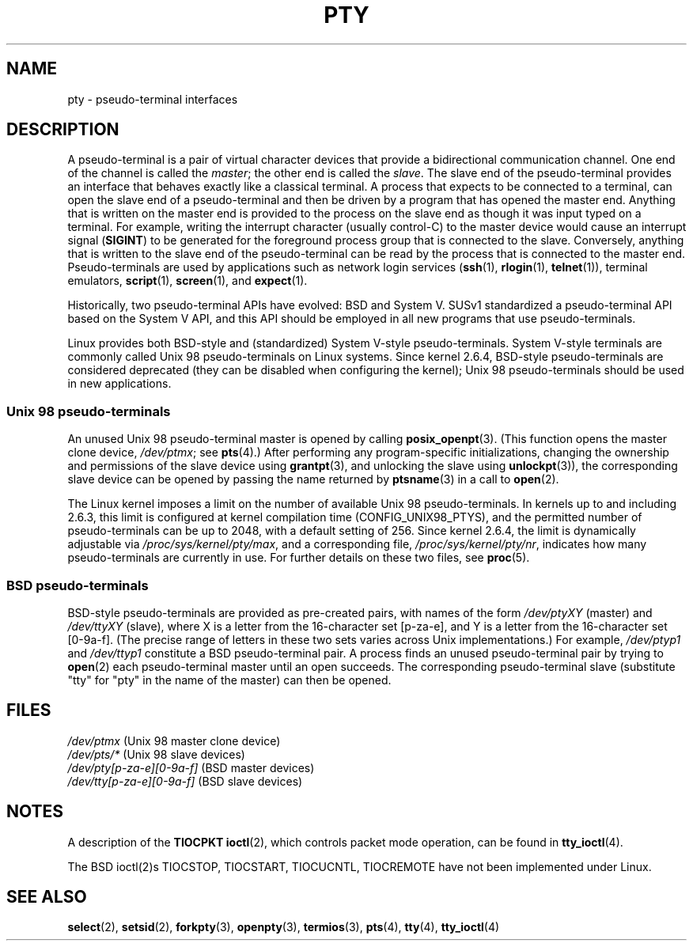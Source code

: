 .\" Hey Emacs! This file is -*- nroff -*- source.
.\"
.\" Copyright (C) 2005 Michael Kerrisk <mtk-manpages@gmx.net>
.\"
.\" Permission is granted to make and distribute verbatim copies of this
.\" manual provided the copyright notice and this permission notice are
.\" preserved on all copies.
.\"
.\" Permission is granted to copy and distribute modified versions of this
.\" manual under the conditions for verbatim copying, provided that the
.\" entire resulting derived work is distributed under the terms of a
.\" permission notice identical to this one.
.\"
.\" Since the Linux kernel and libraries are constantly changing, this
.\" manual page may be incorrect or out-of-date.  The author(s) assume no
.\" responsibility for errors or omissions, or for damages resulting from
.\" the use of the information contained herein.
.\"
.\" Formatted or processed versions of this manual, if unaccompanied by
.\" the source, must acknowledge the copyright and authors of this work.
.\"
.TH PTY 7 2005-10-10 "Linux" "Linux Programmer's Manual"
.SH NAME
pty \- pseudo-terminal interfaces
.SH DESCRIPTION
A pseudo-terminal is a pair of virtual character devices that
provide a bidirectional communication channel.
One end of the channel is called the
.IR master ;
the other end is called the
.IR slave .
The slave end of the pseudo-terminal provides an interface
that behaves exactly like a classical terminal.
A process that expects to be connected to a terminal,
can open the slave end of a pseudo-terminal and
then be driven by a program that has opened the master end.
Anything that is written on the master end is provided to the process
on the slave end as though it was input typed on a terminal.
For example, writing the interrupt character (usually control-C)
to the master device would cause an interrupt signal
.RB ( SIGINT )
to be generated for the foreground process group
that is connected to the slave.
Conversely, anything that is written to the slave end of the
pseudo-terminal can be read by the process that is connected to
the master end.
Pseudo-terminals are used by applications such as network login services
.RB ( ssh "(1), " rlogin "(1), " telnet (1)),
terminal emulators,
.BR script (1),
.BR screen (1),
and
.BR expect (1).

Historically, two pseudo-terminal APIs have evolved: BSD and System V.
SUSv1 standardized a pseudo-terminal API based on the System V API,
and this API should be employed in all new programs that use
pseudo-terminals.

Linux provides both BSD-style and (standardized) System V-style
pseudo-terminals.
System V-style terminals are commonly called Unix 98 pseudo-terminals
on Linux systems.
Since kernel 2.6.4, BSD-style pseudo-terminals are considered deprecated
(they can be disabled when configuring the kernel);
Unix 98 pseudo-terminals should be used in new applications.
.SS "Unix 98 pseudo-terminals"
An unused Unix 98 pseudo-terminal master is opened by calling
.BR posix_openpt (3).
(This function opens the master clone device,
.IR /dev/ptmx ;
see
.BR pts (4).)
After performing any program-specific initializations,
changing the ownership and permissions of the slave device using
.BR grantpt (3),
and unlocking the slave using
.BR unlockpt (3)),
the corresponding slave device can be opened by passing
the name returned by
.BR ptsname (3)
in a call to
.BR open (2).

The Linux kernel imposes a limit on the number of available
Unix 98 pseudo-terminals.
In kernels up to and including 2.6.3, this limit is configured
at kernel compilation time (CONFIG_UNIX98_PTYS),
and the permitted number of pseudo-terminals can be up to 2048,
with a default setting of 256.
Since kernel 2.6.4, the limit is dynamically adjustable via
.IR /proc/sys/kernel/pty/max ,
and a corresponding file,
.IR /proc/sys/kernel/pty/nr ,
indicates how many pseudo-terminals are currently in use.
For further details on these two files, see
.BR proc (5).
.SS "BSD pseudo-terminals"
BSD-style pseudo-terminals are provided as pre-created pairs, with
names of the form
.I /dev/ptyXY
(master) and
.I /dev/ttyXY
(slave),
where X is a letter from the 16-character set [p-za-e],
and Y is a letter from the 16-character set [0-9a-f].
(The precise range of letters in these two sets varies across Unix
implementations.)
For example,
.I /dev/ptyp1
and
.I /dev/ttyp1
constitute a BSD pseudo-terminal pair.
A process finds an unused pseudo-terminal pair by trying to
.BR open (2)
each pseudo-terminal master until an open succeeds.
The corresponding pseudo-terminal slave (substitute "tty"
for "pty" in the name of the master) can then be opened.
.SH "FILES"
.I /dev/ptmx
(Unix 98 master clone device)
.br
.I /dev/pts/*
(Unix 98 slave devices)
.br
.I /dev/pty[p-za-e][0-9a-f]
(BSD master devices)
.br
.I /dev/tty[p-za-e][0-9a-f]
(BSD slave devices)
.I
.SH "NOTES"
A description of the
.B TIOCPKT
.BR ioctl (2),
which controls packet mode operation, can be found in
.BR tty_ioctl (4).

The  BSD  ioctl(2)s TIOCSTOP, TIOCSTART, TIOCUCNTL, TIOCREMOTE have
not been implemented under Linux.
.SH "SEE ALSO"
.BR select (2),
.BR setsid (2),
.BR forkpty (3),
.BR openpty (3),
.BR termios (3),
.BR pts (4),
.BR tty (4),
.BR tty_ioctl (4)
